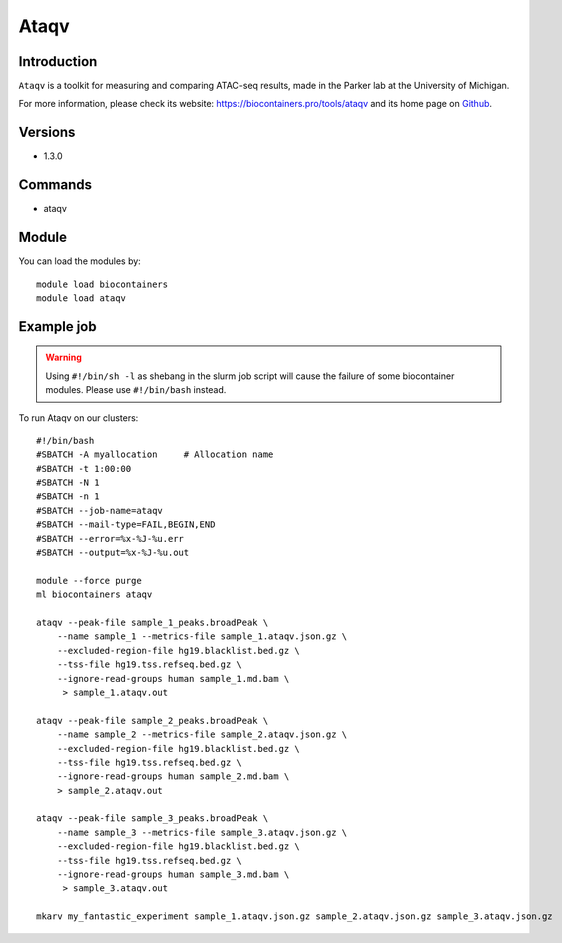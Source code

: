 .. _backbone-label:

Ataqv
==============================

Introduction
~~~~~~~~
``Ataqv`` is a toolkit for measuring and comparing ATAC-seq results, made in the Parker lab at the University of Michigan. 

| For more information, please check its website: https://biocontainers.pro/tools/ataqv and its home page on `Github`_.

Versions
~~~~~~~~
- 1.3.0

Commands
~~~~~~~
- ataqv

Module
~~~~~~~~
You can load the modules by::
    
    module load biocontainers
    module load ataqv

Example job
~~~~~
.. warning::
    Using ``#!/bin/sh -l`` as shebang in the slurm job script will cause the failure of some biocontainer modules. Please use ``#!/bin/bash`` instead.

To run Ataqv on our clusters::

    #!/bin/bash
    #SBATCH -A myallocation     # Allocation name 
    #SBATCH -t 1:00:00
    #SBATCH -N 1
    #SBATCH -n 1
    #SBATCH --job-name=ataqv
    #SBATCH --mail-type=FAIL,BEGIN,END
    #SBATCH --error=%x-%J-%u.err
    #SBATCH --output=%x-%J-%u.out

    module --force purge
    ml biocontainers ataqv

    ataqv --peak-file sample_1_peaks.broadPeak \
        --name sample_1 --metrics-file sample_1.ataqv.json.gz \
        --excluded-region-file hg19.blacklist.bed.gz \
        --tss-file hg19.tss.refseq.bed.gz \
        --ignore-read-groups human sample_1.md.bam \
         > sample_1.ataqv.out
    
    ataqv --peak-file sample_2_peaks.broadPeak \
        --name sample_2 --metrics-file sample_2.ataqv.json.gz \
        --excluded-region-file hg19.blacklist.bed.gz \
        --tss-file hg19.tss.refseq.bed.gz \ 
        --ignore-read-groups human sample_2.md.bam \
        > sample_2.ataqv.out
    
    ataqv --peak-file sample_3_peaks.broadPeak \
        --name sample_3 --metrics-file sample_3.ataqv.json.gz \
        --excluded-region-file hg19.blacklist.bed.gz \
        --tss-file hg19.tss.refseq.bed.gz \
        --ignore-read-groups human sample_3.md.bam \
         > sample_3.ataqv.out

    mkarv my_fantastic_experiment sample_1.ataqv.json.gz sample_2.ataqv.json.gz sample_3.ataqv.json.gz

   
.. _Github: https://github.com/ParkerLab/ataqv
